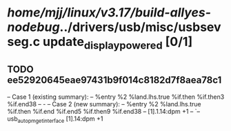 #+TODO: TODO CHECK | BUG DUP
* /home/mjj/linux/v3.17/build-allyes-nodebug/../drivers/usb/misc/usbsevseg.c update_display_powered [0/1]
** TODO ee52920645eae97431b9f014c8182d7f8aea78c1
   -- Case 1 (existing summary):
   --     %entry %2 %land.lhs.true %if.then %if.then3 %if.end38
   --         -
   -- Case 2 (new summary):
   --     %entry %2 %land.lhs.true %if.then %if.end %if.end5 %if.then9 %if.end38
   --         [1].1.14:dpm +1
   --         `-- usb_autopm_get_interface [1].14:dpm +1
